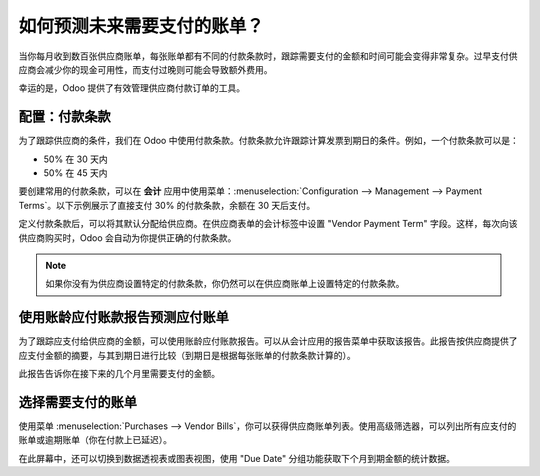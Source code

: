 ====================================
如何预测未来需要支付的账单？
====================================

当你每月收到数百张供应商账单，每张账单都有不同的付款条款时，跟踪需要支付的金额和时间可能会变得非常复杂。过早支付供应商会减少你的现金可用性，而支付过晚则可能会导致额外费用。

幸运的是，Odoo 提供了有效管理供应商付款订单的工具。

配置：付款条款
================

为了跟踪供应商的条件，我们在 Odoo 中使用付款条款。付款条款允许跟踪计算发票到期日的条件。例如，一个付款条款可以是：

-  50% 在 30 天内

-  50% 在 45 天内

要创建常用的付款条款，可以在 **会计** 应用中使用菜单：:menuselection:`Configuration --> Management --> Payment Terms`。以下示例展示了直接支付 30% 的付款条款，余额在 30 天后支付。

.. image:: ./media/forecast01.png
  :align: center

定义付款条款后，可以将其默认分配给供应商。在供应商表单的会计标签中设置 "Vendor Payment Term" 字段。这样，每次向该供应商购买时，Odoo 会自动为你提供正确的付款条款。

.. image:: ./media/forecast02.png
  :align: center

.. note::

    如果你没有为供应商设置特定的付款条款，你仍然可以在供应商账单上设置特定的付款条款。

使用账龄应付账款报告预测应付账单
=====================================

为了跟踪应支付给供应商的金额，可以使用账龄应付账款报告。可以从会计应用的报告菜单中获取该报告。此报告按供应商提供了应支付金额的摘要，与其到期日进行比较（到期日是根据每张账单的付款条款计算的）。

.. image:: ./media/forecast03.png
  :align: center

此报告告诉你在接下来的几个月里需要支付的金额。

选择需要支付的账单
====================

使用菜单 :menuselection:`Purchases --> Vendor Bills`，你可以获得供应商账单列表。使用高级筛选器，可以列出所有应支付的账单或逾期账单（你在付款上已延迟）。

.. image:: ./media/forecast04.png
  :align: center

在此屏幕中，还可以切换到数据透视表或图表视图，使用 "Due Date" 分组功能获取下个月到期金额的统计数据。
